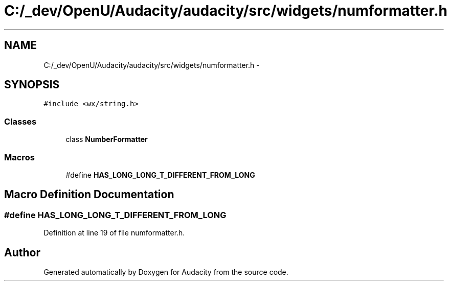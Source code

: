 .TH "C:/_dev/OpenU/Audacity/audacity/src/widgets/numformatter.h" 3 "Thu Apr 28 2016" "Audacity" \" -*- nroff -*-
.ad l
.nh
.SH NAME
C:/_dev/OpenU/Audacity/audacity/src/widgets/numformatter.h \- 
.SH SYNOPSIS
.br
.PP
\fC#include <wx/string\&.h>\fP
.br

.SS "Classes"

.in +1c
.ti -1c
.RI "class \fBNumberFormatter\fP"
.br
.in -1c
.SS "Macros"

.in +1c
.ti -1c
.RI "#define \fBHAS_LONG_LONG_T_DIFFERENT_FROM_LONG\fP"
.br
.in -1c
.SH "Macro Definition Documentation"
.PP 
.SS "#define HAS_LONG_LONG_T_DIFFERENT_FROM_LONG"

.PP
Definition at line 19 of file numformatter\&.h\&.
.SH "Author"
.PP 
Generated automatically by Doxygen for Audacity from the source code\&.
